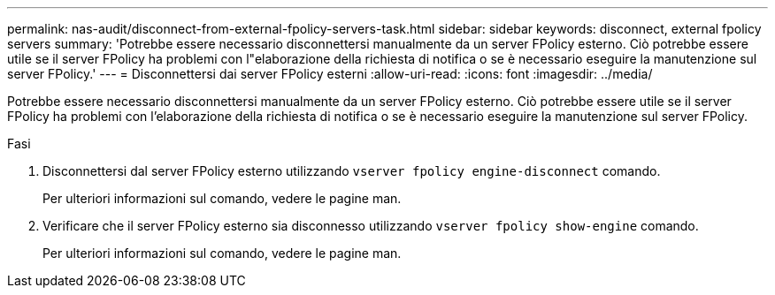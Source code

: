 ---
permalink: nas-audit/disconnect-from-external-fpolicy-servers-task.html 
sidebar: sidebar 
keywords: disconnect, external fpolicy servers 
summary: 'Potrebbe essere necessario disconnettersi manualmente da un server FPolicy esterno. Ciò potrebbe essere utile se il server FPolicy ha problemi con l"elaborazione della richiesta di notifica o se è necessario eseguire la manutenzione sul server FPolicy.' 
---
= Disconnettersi dai server FPolicy esterni
:allow-uri-read: 
:icons: font
:imagesdir: ../media/


[role="lead"]
Potrebbe essere necessario disconnettersi manualmente da un server FPolicy esterno. Ciò potrebbe essere utile se il server FPolicy ha problemi con l'elaborazione della richiesta di notifica o se è necessario eseguire la manutenzione sul server FPolicy.

.Fasi
. Disconnettersi dal server FPolicy esterno utilizzando `vserver fpolicy engine-disconnect` comando.
+
Per ulteriori informazioni sul comando, vedere le pagine man.

. Verificare che il server FPolicy esterno sia disconnesso utilizzando `vserver fpolicy show-engine` comando.
+
Per ulteriori informazioni sul comando, vedere le pagine man.


